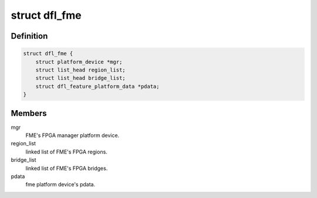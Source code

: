 .. -*- coding: utf-8; mode: rst -*-
.. src-file: drivers/fpga/dfl-fme.h

.. _`dfl_fme`:

struct dfl_fme
==============

.. c:type:: struct dfl_fme

    dfl fme private data

.. _`dfl_fme.definition`:

Definition
----------

.. code-block:: c

    struct dfl_fme {
        struct platform_device *mgr;
        struct list_head region_list;
        struct list_head bridge_list;
        struct dfl_feature_platform_data *pdata;
    }

.. _`dfl_fme.members`:

Members
-------

mgr
    FME's FPGA manager platform device.

region_list
    linked list of FME's FPGA regions.

bridge_list
    linked list of FME's FPGA bridges.

pdata
    fme platform device's pdata.

.. This file was automatic generated / don't edit.

